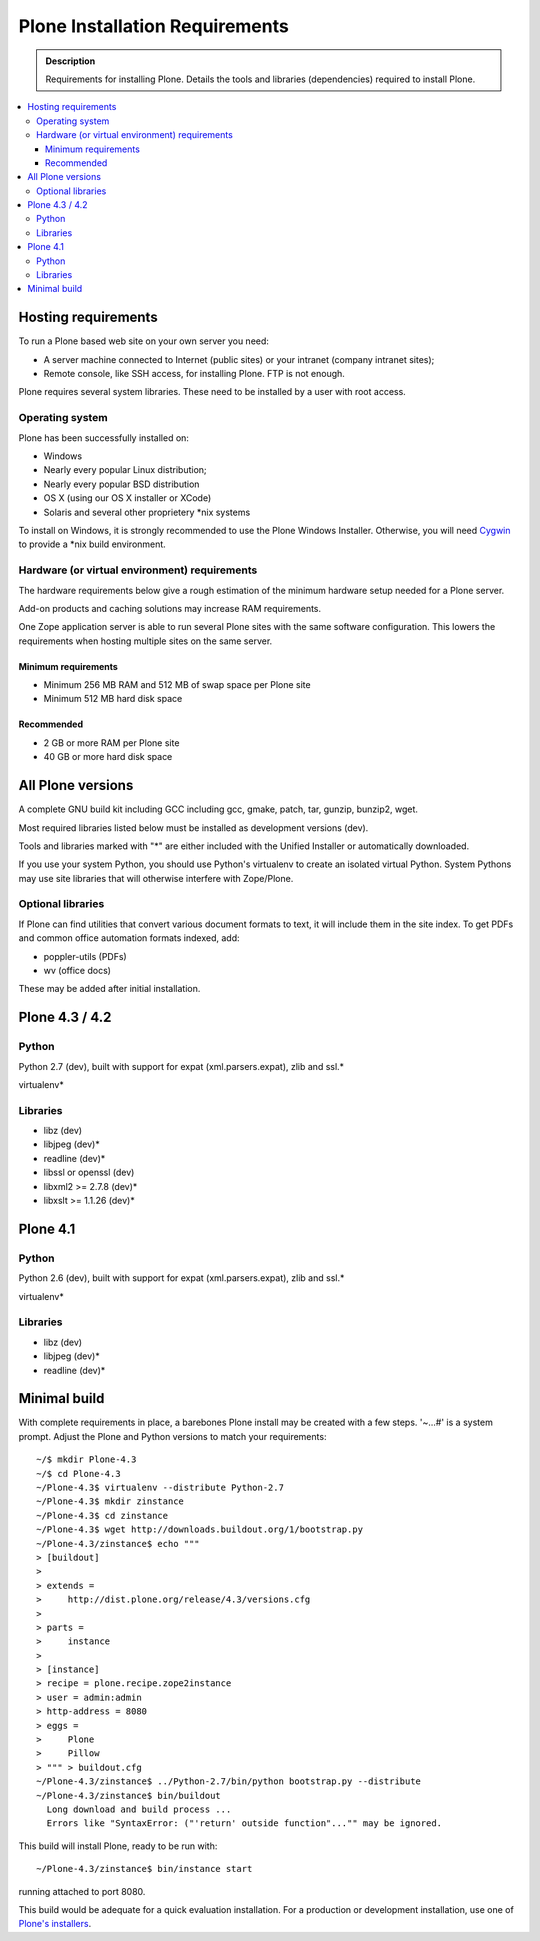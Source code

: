 ===============================
Plone Installation Requirements
===============================

.. admonition:: Description

    Requirements for installing Plone. Details the tools and libraries
    (dependencies) required to install Plone.

.. contents:: :local:

.. highlight:: console

Hosting requirements
====================

To run a Plone based web site on your own server you need:

* A server machine connected to Internet (public sites) or your intranet (company intranet sites);

* Remote console, like SSH access, for installing Plone. FTP is not enough.

Plone requires several system libraries. These need to be installed by a user
with root access.

Operating system
----------------

Plone has been successfully installed on:

* Windows

* Nearly every popular Linux distribution;

* Nearly every popular BSD distribution

* OS X (using our OS X installer or XCode)

* Solaris and several other proprietery *nix systems

To install on Windows, it is strongly recommended to use the Plone Windows
Installer. Otherwise, you will need `Cygwin <http://www.cygwin.com>`_ to
provide a *nix build environment.

Hardware (or virtual environment) requirements
----------------------------------------------

The hardware requirements below give a rough estimation of the minimum hardware setup needed for a Plone server.

Add-on products and caching solutions may increase RAM requirements.

One Zope application server is able to run several Plone sites with the same software configuration. This lowers the requirements when hosting multiple sites on the same server.

Minimum requirements
~~~~~~~~~~~~~~~~~~~~

* Minimum 256 MB RAM and 512 MB of swap space per Plone site

* Minimum 512 MB hard disk space

Recommended
~~~~~~~~~~~

* 2 GB or more RAM per Plone site

* 40 GB or more hard disk space


All Plone versions
==================

A complete GNU build kit including GCC including gcc, gmake, patch, tar,
gunzip, bunzip2, wget.

Most required libraries listed below must be installed as development versions (dev).

Tools and libraries marked with "*" are either included with the Unified
Installer or automatically downloaded.

If you use your system Python, you should use Python's virtualenv to create an
isolated virtual Python. System Pythons may use site libraries that will
otherwise interfere with Zope/Plone.

Optional libraries
------------------

If Plone can find utilities that convert various document formats to text, it will include them in the site index. To get PDFs and common office automation formats indexed, add:

* poppler-utils (PDFs)
* wv (office docs)

These may be added after initial installation.

Plone 4.3 / 4.2
===============

Python
------

Python 2.7 (dev), built with support for expat (xml.parsers.expat), zlib and ssl.*

virtualenv*

Libraries
---------

* libz (dev)
* libjpeg (dev)*
* readline (dev)*
* libssl or openssl (dev)
* libxml2 >= 2.7.8 (dev)*
* libxslt >= 1.1.26 (dev)*

Plone 4.1
=========

Python
------

Python 2.6 (dev), built with support for expat (xml.parsers.expat), zlib and ssl.*

virtualenv*

Libraries
---------

* libz (dev)
* libjpeg (dev)*
* readline (dev)*


Minimal build
=============

With complete requirements in place, a barebones Plone install may be created
with a few steps. '~...#' is a system prompt. Adjust the Plone and Python
versions to match your requirements::

    ~/$ mkdir Plone-4.3
    ~/$ cd Plone-4.3
    ~/Plone-4.3$ virtualenv --distribute Python-2.7
    ~/Plone-4.3$ mkdir zinstance
    ~/Plone-4.3$ cd zinstance
    ~/Plone-4.3$ wget http://downloads.buildout.org/1/bootstrap.py
    ~/Plone-4.3/zinstance$ echo """
    > [buildout]
    >
    > extends =
    >     http://dist.plone.org/release/4.3/versions.cfg
    >
    > parts =
    >     instance
    >
    > [instance]
    > recipe = plone.recipe.zope2instance
    > user = admin:admin
    > http-address = 8080
    > eggs =
    >     Plone
    >     Pillow
    > """ > buildout.cfg
    ~/Plone-4.3/zinstance$ ../Python-2.7/bin/python bootstrap.py --distribute
    ~/Plone-4.3/zinstance$ bin/buildout
      Long download and build process ...
      Errors like "SyntaxError: ("'return' outside function"..."" may be ignored.

This build will install Plone, ready to be run with::

    ~/Plone-4.3/zinstance$ bin/instance start

running attached to port 8080.

This build would be adequate for a quick evaluation installation. For a
production or development installation, use one of `Plone's installers
<http://plone.org/products/plone>`_.
